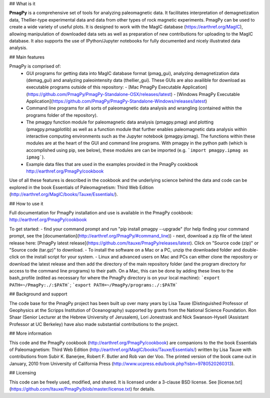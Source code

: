 ## What is it

**PmagPy** is a comprehensive set of tools for analyzing paleomagnetic data. It facilitates interpretation of demagnetization data, Thellier-type experimental data and data from other types of rock magnetic experiments. PmagPy can be used to create a wide variety of useful plots. It is designed to work with the MagIC database (https://earthref.org/MagIC), allowing manipulation of downloaded data sets as well as preparation of new contributions for uploading to the MagIC database. It also supports the use of IPython/Jupyter notebooks for fully documented and nicely illustrated data analysis.

## Main features

PmagPy is comprised of:
  - GUI programs for getting data into MagIC database format (pmag_gui), analyzing demagnetization data (demag_gui) and analyzing paleointensity data (thellier_gui). These GUIs are also availible for download as executable programs outside of this repository: 
    - [Mac PmagPy Executable Application](https://github.com/PmagPy/PmagPy-Standalone-OSX/releases/latest)
    - [Windows PmagPy Executable Application](https://github.com/PmagPy/PmagPy-Standalone-Windows/releases/latest)
  - Command line programs for all sorts of paleomagnetic data analysis and wrangling (contained within the programs folder of the repository).
  - The pmagpy function module for paleomagnetic data analysis (pmagpy.pmag) and plotting (pmagpy.pmagplotlib) as well as a function module that further enables paleomagnetic data analysis within interactive computing environments such as the Jupyter notebook (pmagpy.ipmag). The functions within these modules are at the heart of the GUI and command line programs. With pmagpy in the python path (which is accomplished using pip, see below), these modules are can be imported (e.g. ```import pmagpy.ipmag as ipmag```).
  - Example data files that are used in the examples provided in the PmagPy cookbook http://earthref.org/PmagPy/cookbook

Use of all these features is described in the cookbook and the underlying science behind the data and code can be explored in the book Essentials of Paleomagnetism: Third Web Edition (http://earthref.org/MagIC/books/Tauxe/Essentials/).

## How to use it

Full documentation for PmagPy installation and use is available in the PmagPy cookbook: http://earthref.org/PmagPy/cookbook

To get started:
- find your command prompt and run "pip install pmagpy --upgrade" (for help finding your command prompt, see the [documentation](http://earthref.org/PmagPy/#command_line))
- next, download a zip file of the latest release here: [PmagPy latest release](https://github.com/ltauxe/PmagPy/releases/latest). Click on "Source code (zip)" or "Source code (tar.gz)" to download. 
- To install the software on a Mac or a PC, unzip the downloaded folder and double-click on the install script for your system. 
- Linux and advanced users on Mac and PCs can either clone the repository or download the latest release and then add the directory of the main repository folder (and the program directory for access to the command line programs) to their path.  On a Mac, this can be done by adding these lines to the bash_profile (edited as necessary for where the PmagPy directory is on your local machine): ```export PATH=~/PmagPy:./:$PATH```; ```export PATH=~/PmagPy/programs:./:$PATH```

## Background and support

The code base for the PmagPy project has been built up over many years by Lisa Tauxe (Distinguished Professor of Geophysics at the Scripps Institution of Oceanography) supported by grants from the National Science Foundation. Ron Shaar (Senior Lecturer at the Hebrew University of Jerusalem), Lori Jonestrask and Nick Swanson-Hysell (Assistant Professor at UC Berkeley) have also made substantial contributions to the project.

## More information

This code and the PmagPy cookbook (http://earthref.org/PmagPy/cookbook) are companions to the the book Essentials of Paleomagnetism: Third Web Edition (http://earthref.org/MagIC/books/Tauxe/Essentials/) written by Lisa Tauxe with contributions from Subir K. Banerjee, Robert F. Butler and Rob van der Voo. The printed version of the book came out in January, 2010 from University of California Press (http://www.ucpress.edu/book.php?isbn=9780520260313).

## Licensing

This code can be freely used, modified, and shared. It is licensed under a 3-clause BSD license. See [license.txt](https://github.com/ltauxe/PmagPy/blob/master/license.txt) for details.  


